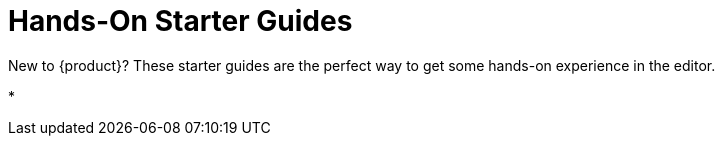 = Hands-On Starter Guides

New to {product}?
These starter guides are the perfect way to get some hands-on experience in the editor.

* 
